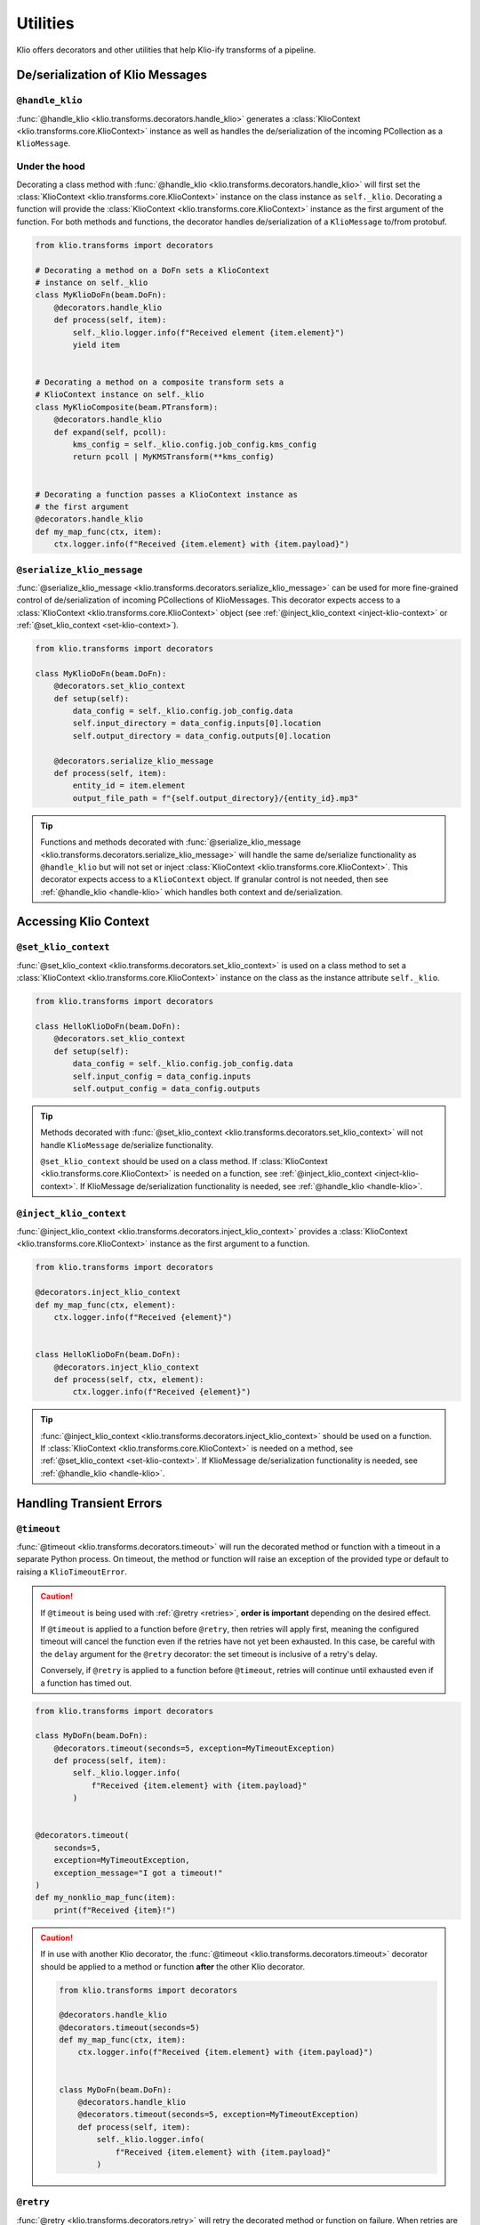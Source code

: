Utilities
=========

Klio offers decorators and other utilities that help Klio-ify transforms of a pipeline.


.. _serialization-klio-message:

De/serialization of Klio Messages
---------------------------------


.. _handle-klio:

``@handle_klio``
^^^^^^^^^^^^^^^^

:func:`@handle_klio <klio.transforms.decorators.handle_klio>` generates a :class:`KlioContext
<klio.transforms.core.KlioContext>` instance as well as handles the de/serialization of the
incoming PCollection as a ``KlioMessage``.

.. _klio-context-decorators:

Under the hood
^^^^^^^^^^^^^^

Decorating a class method with :func:`@handle_klio <klio.transforms.decorators.handle_klio>` will
first set the :class:`KlioContext <klio.transforms.core.KlioContext>` instance on the class
instance as ``self._klio``. Decorating a function will provide the :class:`KlioContext
<klio.transforms.core.KlioContext>` instance as the first argument of the function. For both
methods and functions, the decorator handles de/serialization of a ``KlioMessage`` to/from
protobuf.


.. code-block:: python

    from klio.transforms import decorators

    # Decorating a method on a DoFn sets a KlioContext
    # instance on self._klio
    class MyKlioDoFn(beam.DoFn):
        @decorators.handle_klio
        def process(self, item):
            self._klio.logger.info(f"Received element {item.element}")
            yield item


    # Decorating a method on a composite transform sets a
    # KlioContext instance on self._klio
    class MyKlioComposite(beam.PTransform):
        @decorators.handle_klio
        def expand(self, pcoll):
            kms_config = self._klio.config.job_config.kms_config
            return pcoll | MyKMSTransform(**kms_config)


    # Decorating a function passes a KlioContext instance as
    # the first argument
    @decorators.handle_klio
    def my_map_func(ctx, item):
        ctx.logger.info(f"Received {item.element} with {item.payload}")


.. _setting-klio-context:

``@serialize_klio_message``
^^^^^^^^^^^^^^^^^^^^^^^^^^^

:func:`@serialize_klio_message <klio.transforms.decorators.serialize_klio_message>` can be used
for more fine-grained control of de/serialization of incoming PCollections of KlioMessages. This
decorator expects access to a :class:`KlioContext <klio.transforms.core.KlioContext>` object (see
:ref:`@inject_klio_context <inject-klio-context>` or :ref:`@set_klio_context <set-klio-context>`).


.. code-block:: python

    from klio.transforms import decorators

    class MyKlioDoFn(beam.DoFn):
        @decorators.set_klio_context
        def setup(self):
            data_config = self._klio.config.job_config.data
            self.input_directory = data_config.inputs[0].location
            self.output_directory = data_config.outputs[0].location

        @decorators.serialize_klio_message
        def process(self, item):
            entity_id = item.element
            output_file_path = f"{self.output_directory}/{entity_id}.mp3"


.. tip::

    Functions and methods decorated with :func:`@serialize_klio_message
    <klio.transforms.decorators.serialize_klio_message>` will handle the same de/serialize
    functionality as ``@handle_klio`` but will not set or inject :class:`KlioContext
    <klio.transforms.core.KlioContext>`. This decorator expects access to a ``KlioContext``
    object. If granular control is not needed, then see :ref:`@handle_klio <handle-klio>` which
    handles both context and de/serialization.


.. _accessing-klio-context:

Accessing Klio Context
----------------------

.. _set-klio-context:

``@set_klio_context``
^^^^^^^^^^^^^^^^^^^^^

:func:`@set_klio_context <klio.transforms.decorators.set_klio_context>` is used on a class method
to set a :class:`KlioContext <klio.transforms.core.KlioContext>` instance on the class as the
instance attribute ``self._klio``.

.. code-block:: python

    from klio.transforms import decorators

    class HelloKlioDoFn(beam.DoFn):
        @decorators.set_klio_context
        def setup(self):
            data_config = self._klio.config.job_config.data
            self.input_config = data_config.inputs
            self.output_config = data_config.outputs


.. tip::

    Methods decorated with :func:`@set_klio_context <klio.transforms.decorators.set_klio_context>`
    will not handle ``KlioMessage`` de/serialize functionality.

    ``@set_klio_context`` should be used on a class method. If :class:`KlioContext
    <klio.transforms.core.KlioContext>` is needed on a function, see :ref:`@inject_klio_context
    <inject-klio-context>`. If KlioMessage de/serialization functionality is needed, see
    :ref:`@handle_klio <handle-klio>`.


.. _inject-klio-context:

``@inject_klio_context``
^^^^^^^^^^^^^^^^^^^^^^^^

:func:`@inject_klio_context <klio.transforms.decorators.inject_klio_context>` provides a
:class:`KlioContext <klio.transforms.core.KlioContext>` instance as the first argument to a
function.

.. code-block:: python

    from klio.transforms import decorators

    @decorators.inject_klio_context
    def my_map_func(ctx, element):
        ctx.logger.info(f"Received {element}")


    class HelloKlioDoFn(beam.DoFn):
        @decorators.inject_klio_context
        def process(self, ctx, element):
            ctx.logger.info(f"Received {element}")

.. tip::

    :func:`@inject_klio_context <klio.transforms.decorators.inject_klio_context>` should be used
    on a function. If :class:`KlioContext <klio.transforms.core.KlioContext>` is needed on a
    method, see :ref:`@set_klio_context <set-klio-context>`. If KlioMessage de/serialization
    functionality is needed, see :ref:`@handle_klio <handle-klio>`.

Handling Transient Errors
-------------------------

.. _timeout:

``@timeout``
^^^^^^^^^^^^

:func:`@timeout <klio.transforms.decorators.timeout>` will run the decorated method or function
with a timeout in a separate Python process. On timeout, the method or function will raise an
exception of the provided type or default to raising a ``KlioTimeoutError``.

.. caution::

    If ``@timeout`` is being used with :ref:`@retry <retries>`, **order is important** depending
    on the desired effect.

    If ``@timeout`` is applied to a function before ``@retry``, then retries will apply first,
    meaning the configured timeout will cancel the function even if the retries have not yet been
    exhausted. In this case, be careful with the ``delay`` argument for the ``@retry`` decorator:
    the set timeout is inclusive of a retry's delay.

    Conversely, if ``@retry`` is applied to a function before ``@timeout``, retries will continue
    until exhausted even if a function has timed out.

.. code-block:: python

    from klio.transforms import decorators

    class MyDoFn(beam.DoFn):
        @decorators.timeout(seconds=5, exception=MyTimeoutException)
        def process(self, item):
            self._klio.logger.info(
                f"Received {item.element} with {item.payload}"
            )


    @decorators.timeout(
        seconds=5,
        exception=MyTimeoutException,
        exception_message="I got a timeout!"
    )
    def my_nonklio_map_func(item):
        print(f"Received {item}!")


.. caution::

    If in use with another Klio decorator, the :func:`@timeout
    <klio.transforms.decorators.timeout>` decorator should be applied to a method or function
    **after** the other Klio decorator.

    .. code-block:: python

        from klio.transforms import decorators

        @decorators.handle_klio
        @decorators.timeout(seconds=5)
        def my_map_func(ctx, item):
            ctx.logger.info(f"Received {item.element} with {item.payload}")


        class MyDoFn(beam.DoFn):
            @decorators.handle_klio
            @decorators.timeout(seconds=5, exception=MyTimeoutException)
            def process(self, item):
                self._klio.logger.info(
                    f"Received {item.element} with {item.payload}"
                )


.. _retries:

``@retry``
^^^^^^^^^^

:func:`@retry <klio.transforms.decorators.retry>` will retry the decorated method or function on
failure. When retries are exhausted, ``KlioRetriesExhausted`` exception will be raised. Unless
otherwise configured, a method or function decorated by ``@retry`` will be retried infinitely.

.. caution::

    If ``@retry`` is being used with :ref:`@timeout <timeout>`, **order is important** depending
    on the desired effect.

    If ``@timeout`` is applied to a function before ``@retry``, then retries will apply first,
    meaning the configured timeout will cancel the function even if the retries have not yet been
    exhausted. In this case, be careful with the ``delay`` argument for the ``@retry`` decorator:
    the set timeout is inclusive of a retry's delay.

    Conversely, if ``@retry``  is applied to a function before ``@timeout``, retries will continue
    until exhausted even if a function has timed out.


.. code-block:: python

    from klio.transforms import decorators

    @decorators.handle_klio
    @decorators.retry()  # infinite retries, same as tries=-1
    def my_map_func(ctx, item):
        ctx.logger.info(f"Received {item.element} with {item.payload}")
        ...


    class MyDoFn(beam.DoFn):
        @decorators.handle_klio
        @decorators.retry(tries=3, exception=MyExceptionToCatch)
        def process(self, item):
            self._klio.logger.info(f"Received {item.element} with {item.payload}")
            ...


    # all available keyword arguments
    @decorators.handle_klio
    @decorators.retry(
        tries=3,
        delay=2.5,  # seconds
        exception=MyExceptionToCatch,
        raise_exception=MyExceptionToRaise,
        exception_message="All retries have been exhausted!"
    )
    def my_other_map_function(item):
        print(f"Received {item}!")
        ...


.. caution::

    If in use with another Klio decorator, the :func:`@retry <klio.transforms.decorators.retry>`
    decorator should be applied to a method or function **after** the other Klio decorator.

    .. code-block:: python

        from klio.transforms import decorators

        @decorators.handle_klio
        @decorators.retry(tries=5)
        def my_map_func(ctx, item):
            ctx.logger.info(f"Received {item.element} with {item.payload}")
            ...


        class MyDoFn(beam.DoFn):
            @decorators.handle_klio
            @decorators.retries(tries=5, exception=MyExceptionToCatch)
            def process(self, item):
                self._klio.logger.info(f"Received {item.element}")
                ...


.. _profile:

``@profile``
^^^^^^^^^^^^

:func:`@profile <klio.transforms.decorators.profile>` will mark the decorated
method or function for profiling.  This is used in conjunction with the ``klio
job profile`` commands to selectively profile parts of your pipeline.  This
decorator can be added to any function or method, but when using with other
Klio decorators such as ``@handle_klio`` it **must** be the last decorator
applied.

When running/testing a job normally and not profiling, this decorator has no
effect.

.. code-block:: python

    @handle_klio
    @profile
    def my_map_func(ctx, item):
        ctx.logger.info(f"Received {item.element} with {item.payload}")

    class MyDoFn(beam.DoFn):
        @handle_klio
        @profile
        def process(self, item):
            self._klio.logger.info(
                f"Received {item.element} with {item.payload}"
            )

    @profile
    def my_nonklio_map_func(item):
        print(f"Received {item}!")


.. _klio-concurrency-mgmt:

Concurrency Management
----------------------

Currently, Apache Beam does not have a mechanism to limit the number of threads that a pipeline uses to execute its transforms.
Klio provides a way for users to limit the number of threads used for a specific transform or section of code, with defaults set to the number of CPUs of the worker machine.
See :doc:`../../../keps/kep-002` for more background information.

There are two mechanisms to manages threads in a Klio pipeline:

1. the :func:`@handle_klio <klio.transforms.decorators.handle_klio>` decorator;
2. and a context manager.

Both of these approaches can be seen in the following examples:

.. code-block:: python

    # Limit threads via the @handle_klio decorator
    from klio.transforms import decorators
    @decorators.handle_klio(max_thread_count=2)
    def my_heavy_weight_transform(ctx, item):
        ...

    # If `max_thread_count` isn't provided, default of # of CPUs will be used
    @decorators.handle_klio
    def my_heavy_weight_ransform(ctx, item):
        ...

    # Limit threads with a context manager
    from klio.utils import ThreadLimiter
    thread_limiter = ThreadLimiter(max_thread_count=2)
    with thread_limiter:
        ...


Refer to the :class:`klio.utils.ThreadLimiter` definition for supported arguments.

Each transform that uses the ``@handle_klio`` decorator or the thread limiter context manager will have their own "pseudo-pool" of threads they're allowed to use managed by a :class:`BoundedSemaphore <threading.BoundedSemaphore>`.
When using the decorator, the number of threads given to a transform equates to the number of elements that the transform can process at any given time.
Therefore, if all threads in an allotted pool are in use, then the transform will be blocked from processing a new element until an in-process element is complete or errors out.

While limiting the threads for one transform does not `directly` limit the threads of another transform, if a transform is limited to fewer threads precedes a transform with a higher number of threads – or no limitation – then the latter transform may be indirectly affected and not able to use all of its available threads.

.. note::

    Klio's thread management does not affect jobs using the direct runner `unless` the `option <https://beam.apache.org/documentation/runners/direct/#execution-mode>`_ ``direct_running_mode='multi_threading'`` is used in the job's ``pipeline_options``.
    By default, pipelines run using the direct runner are single-threaded.
